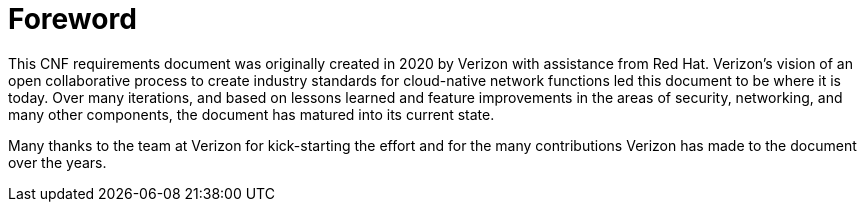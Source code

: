[id="cnf-best-practices-foreword"]
= Foreword

This CNF requirements document was originally created in 2020 by Verizon with assistance from Red Hat.
Verizon's vision of an open collaborative process to create industry standards for cloud-native network functions led this document to be where it is today.
Over many iterations, and based on lessons learned and feature improvements in the areas of security, networking, and many other components, the document has matured into its current state.

Many thanks to the team at Verizon for kick-starting the effort and for the many contributions Verizon has made to the document over the years.
